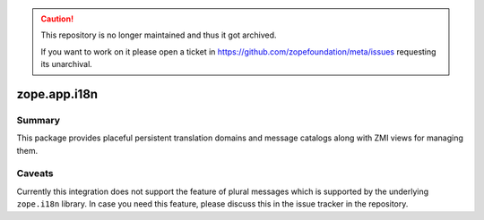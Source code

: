 .. caution::

    This repository is no longer maintained and thus it got archived.

    If you want to work on it please open a ticket in
    https://github.com/zopefoundation/meta/issues requesting its unarchival.

===============
 zope.app.i18n
===============

.. image:: https://img.shields.io/pypi/v/zope.app.i18n.svg
        :target: https://pypi.org/project/zope.app.i18n/
        :alt: Latest release

.. image:: https://img.shields.io/pypi/pyversions/zope.app.i18n.svg
        :target: https://pypi.org/project/zope.app.i18n/
        :alt: Supported Python versions

.. image:: https://github.com/zopefoundation/zope.app.i18n/actions/workflows/tests.yml/badge.svg
        :target: https://github.com/zopefoundation/zope.app.i18n/actions/workflows/tests.yml

.. image:: https://coveralls.io/repos/github/zopefoundation/zope.app.i18n/badge.svg?branch=master
        :target: https://coveralls.io/github/zopefoundation/zope.app.i18n?branch=master

Summary
=======

This package provides placeful persistent translation domains and
message catalogs along with ZMI views for managing them.

Caveats
=======

Currently this integration does not support the feature of plural messages
which is supported by the underlying ``zope.i18n`` library. In case you need
this feature, please discuss this in the issue tracker in the repository.
